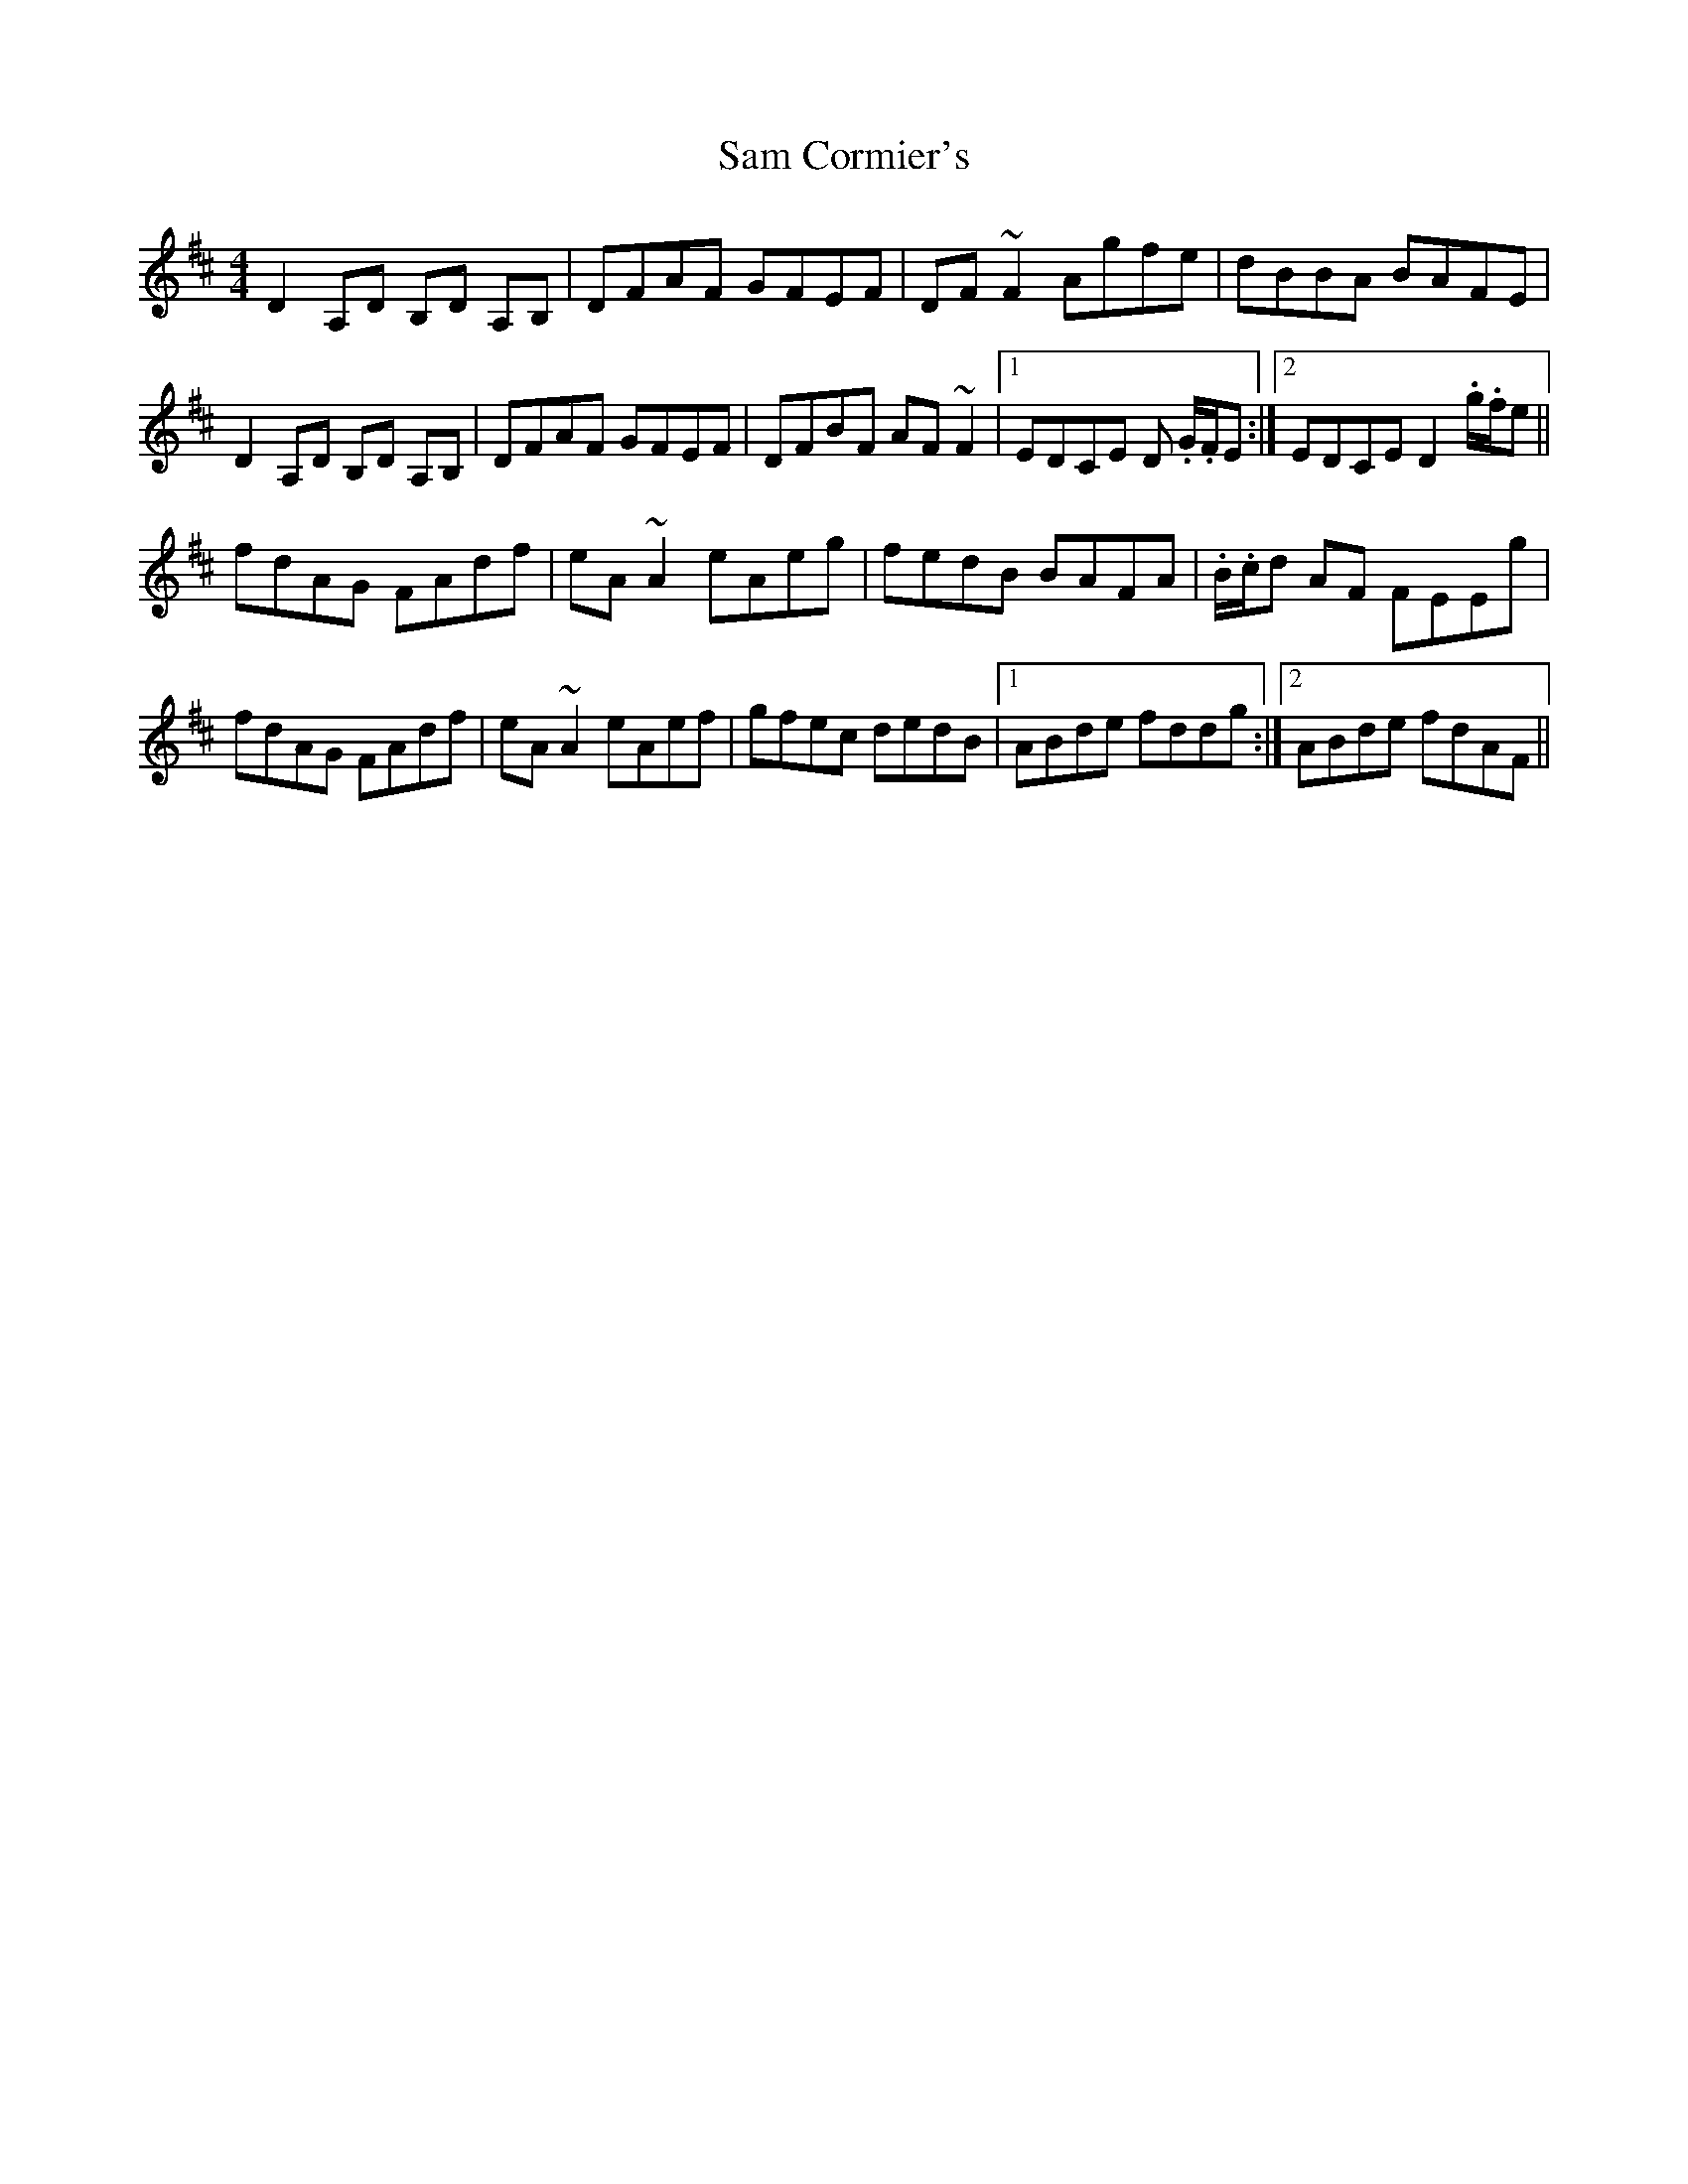 X: 35848
T: Sam Cormier's
R: reel
M: 4/4
K: Dmajor
D2 A,D B,D A,B,|DFAF GFEF|DF ~F2 Agfe|dBBA BAFE|
D2 A,D B,D A,B,|DFAF GFEF|DFBF AF ~F2|1 EDCE D .G/.F/E:|2 EDCE D2 .g/.f/e||
fdAG FAdf|eA ~A2 eAeg|fedB BAFA|.B/.c/d AF FEEg|
fdAG FAdf|eA ~A2 eAef|gfec dedB|1 ABde fddg:|2 ABde fdAF||

